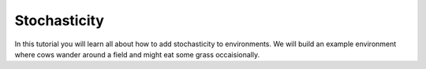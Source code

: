 .. _doc_stochasticity:

#############
Stochasticity
#############

In this tutorial you will learn all about how to add stochasticity to environments. We will build an example environment where cows wander around a field and might eat some grass occaisionally. 